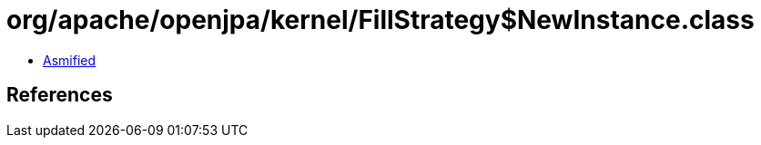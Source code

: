 = org/apache/openjpa/kernel/FillStrategy$NewInstance.class

 - link:FillStrategy$NewInstance-asmified.java[Asmified]

== References

